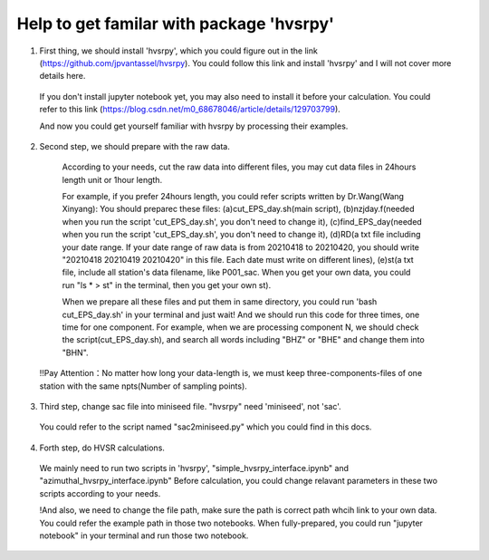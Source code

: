 Help to get familar with package 'hvsrpy'
=======================================

1. First thing, we should install 'hvsrpy', which you could figure out in the link (https://github.com/jpvantassel/hvsrpy). You could follow this link and install 'hvsrpy' and I will not cover more details here.

  If you don't install jupyter notebook yet, you may also need to install it before your calculation. You could refer to this link           (https://blog.csdn.net/m0_68678046/article/details/129703799).

  And now you could get yourself familiar with hvsrpy by processing their examples.

2. Second step, we should prepare with the raw data. 

  According to your needs, cut the raw data into different files, you may cut data files in 24hours length unit or 1hour length.
  
  For example, if you prefer 24hours length, you could refer scripts written by Dr.Wang(Wang Xinyang):
  You should preparec these files:
  (a)cut_EPS_day.sh(main script), 
  (b)nzjday.f(needed when you run the script 'cut_EPS_day.sh', you don't need to change it),
  (c)find_EPS_day(needed when you run the script 'cut_EPS_day.sh', you don't need to change it), 
  (d)RD(a txt file including your date range. If your date range of raw data is from 20210418 to 20210420, you should write "20210418 20210419 20210420" in this file. Each date must write on different lines), 
  (e)st(a txt file, include all station's data filename, like P001_sac. When you get your own data, you could run "ls * > st" in the terminal, then you get your own st).

  When we prepare all these files and put them in same directory, you could run 'bash cut_EPS_day.sh' in your terminal and just wait! And we should run this code for three times, one time for one component. For example, when we are processing component N, we should check the script(cut_EPS_day.sh), and search all words including "BHZ" or "BHE" and change them into "BHN". 

 !!Pay Attention：No matter how long your data-length is, we must keep three-components-files of one station with the same npts(Number of sampling points).

3. Third step, change sac file into miniseed file. "hvsrpy" need 'miniseed', not 'sac'. 
  You could refer to the script named "sac2miniseed.py" which you could find in this docs.

4. Forth step, do HVSR calculations.
  We mainly need to run two scripts in 'hvsrpy', "simple_hvsrpy_interface.ipynb" and "azimuthal_hvsrpy_interface.ipynb"
  Before calculation, you could change relavant parameters in these two scripts according to your needs.

  !And also, we need to change the file path, make sure the path is correct path whcih link to your own data. You could refer the example path in those two notebooks.
  When fully-prepared, you could run "jupyter notebook" in your terminal and run those two notebook.
  
